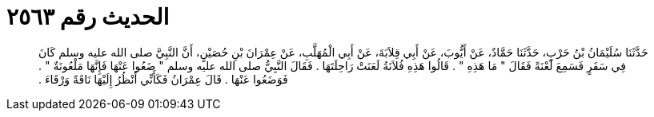 
= الحديث رقم ٢٥٦٣

[quote.hadith]
حَدَّثَنَا سُلَيْمَانُ بْنُ حَرْبٍ، حَدَّثَنَا حَمَّادٌ، عَنْ أَيُّوبَ، عَنْ أَبِي قِلاَبَةَ، عَنْ أَبِي الْمُهَلَّبِ، عَنْ عِمْرَانَ بْنِ حُصَيْنٍ، أَنَّ النَّبِيَّ صلى الله عليه وسلم كَانَ فِي سَفَرٍ فَسَمِعَ لَعْنَةً فَقَالَ ‏"‏ مَا هَذِهِ ‏"‏ ‏.‏ قَالُوا هَذِهِ فُلاَنَةُ لَعَنَتْ رَاحِلَتَهَا ‏.‏ فَقَالَ النَّبِيُّ صلى الله عليه وسلم ‏"‏ ضَعُوا عَنْهَا فَإِنَّهَا مَلْعُونَةٌ ‏"‏ ‏.‏ فَوَضَعُوا عَنْهَا ‏.‏ قَالَ عِمْرَانُ فَكَأَنِّي أَنْظُرُ إِلَيْهَا نَاقَةً وَرْقَاءَ ‏.‏